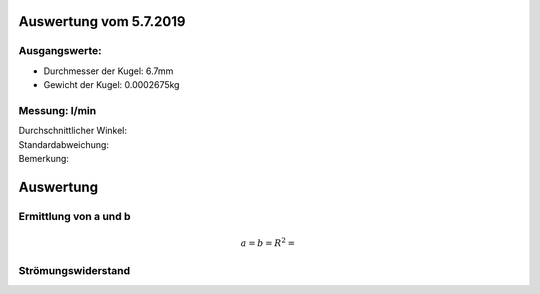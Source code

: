 Auswertung vom 5.7.2019
=======================
Ausgangswerte:
--------------
- Durchmesser der Kugel: 6.7mm
- Gewicht der Kugel: 0.0002675kg

Messung:  l/min
-------------------
.. image:: images/Histo.png
   :width: 40%

.. image:: images/Frame_Angle.png
   :width: 40%

| Durchschnittlicher Winkel:
| Standardabweichung:
| Bemerkung:

Auswertung
==========
Ermittlung von a und b
----------------------
.. image:: w2_tan.png
    :width: 80%

.. math::
    a =
    b =
    R^2 =

Strömungswiderstand
-------------------
.. image:: w_fw.png
    :width: 80%

